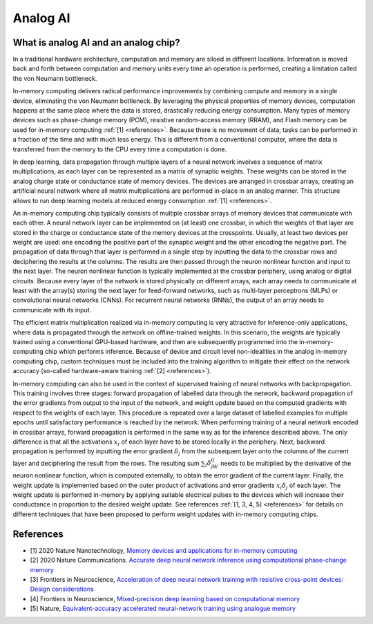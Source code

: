 Analog AI
=========

What is analog AI and an analog chip?
-------------------------------------

In a traditional hardware architecture, computation and memory are siloed in
different locations. Information is moved back and forth between computation and
memory units every time an operation is performed, creating a limitation called
the von Neumann bottleneck.

In-memory computing delivers radical performance improvements by combining
compute and memory in a single device, eliminating the von Neumann bottleneck.
By leveraging the physical properties of memory devices, computation happens at
the same place where the data is stored, drastically reducing energy
consumption. Many types of memory devices such as phase-change memory (PCM),
resistive random-access memory (RRAM), and Flash memory can be used for
in-memory computing :ref:`[1] <references>`.
Because there is no movement of data, tasks can be performed in a fraction of
the time and with much less energy. This is different from a conventional
computer, where the data is transferred from the memory to the CPU every time a
computation is done.

.. image:: ../img/analog_ai_comparison.png
   :alt: Analog AI comparison

In deep learning, data propagation through multiple layers of a neural network
involves a sequence of matrix multiplications, as each layer can be represented
as a matrix of synaptic weights. These weights can be stored in the analog
charge state or conductance state of memory devices. The devices are arranged in
crossbar arrays, creating an artificial neural network where all matrix
multiplications are performed in-place in an analog manner. This structure
allows to run deep learning models at reduced energy consumption
:ref:`[1] <references>`.

An in-memory computing chip typically consists of multiple crossbar arrays of
memory devices that communicate with each other. A neural network layer can be
implemented on (at least) one crossbar, in which the weights of that layer are
stored in the charge or conductance state of the memory devices at the
crosspoints. Usually, at least two devices per weight are used: one encoding the
positive part of the synaptic weight and the other encoding the negative part.
The propagation of data through that layer is performed in a single step by
inputting the data to the crossbar rows and deciphering the results at the
columns. The results are then passed through the neuron nonlinear function and
input to the next layer. The neuron nonlinear function is typically implemented
at the crossbar periphery, using analog or digital circuits. Because every layer
of the network is stored physically on different arrays, each array needs to
communicate at least with the array(s) storing the next layer for feed-forward
networks, such as multi-layer perceptrons (MLPs) or convolutional neural
networks (CNNs). For recurrent neural networks (RNNs), the output of an array
needs to communicate with its input.

.. image:: ../img/analog_chip_description.png
   :alt: Analog chip description

The efficient matrix multiplication realized via in-memory computing is very
attractive for inference-only applications, where data is propagated through the
network on offline-trained weights. In this scenario, the weights are typically
trained using a conventional GPU-based hardware, and then are subsequently
programmed into the in-memory-computing chip which performs inference. Because
of device and circuit level non-idealities in the analog in-memory computing
chip, custom techniques must be included into the training algorithm to mitigate
their effect on the network accuracy (so-called hardware-aware training
:ref:`[2] <references>`).

In-memory computing can also be used in the context of supervised training of
neural networks with backpropagation. This training involves three stages:
forward propagation of labelled data through the network, backward propagation
of the error gradients from output to the input of the network, and weight
update based on the computed gradients with respect to the weights of each
layer. This procedure is repeated over a large dataset of labelled examples
for multiple epochs until satisfactory performance is reached by the network.
When performing training of a neural network encoded in crossbar arrays,
forward propagation is performed in the same way as for the inference described
above. The only difference is that all the activations :math:`x_i` of each layer
have to be stored locally in the periphery. Next, backward propagation is
performed by inputting the error gradient :math:`δ_j` from the subsequent layer
onto the columns of the current layer and deciphering the result from the rows.
The resulting sum :math:`\sum_i δ_jW_{ij}` needs to be multiplied by the
derivative of the neuron nonlinear function, which is computed externally, to
obtain the error gradient of the current layer. Finally, the weight update is
implemented based on the outer product of activations and error gradients
:math:`x_iδ_j` of each layer. The weight update is performed in-memory by
applying suitable electrical pulses to the devices which will increase their
conductance in proportion to the desired weight update. See references
:ref:`[1, 3, 4, 5] <references>` for details on different techniques that
have been proposed to perform weight updates with in-memory computing chips.


.. _references:

References
----------

* [1] 2020 Nature Nanotechnology,
  `Memory devices and applications for in-memory computing`_

* [2] 2020 Nature Communications.
  `Accurate deep neural network inference using computational phase-change memory`_

* [3] Frontiers in Neuroscience,
  `Acceleration of deep neural network training with resistive cross-point devices: Design considerations`_

* [4] Frontiers in Neuroscience,
  `Mixed-precision deep learning based on computational memory`_

* [5] Nature,
  `Equivalent-accuracy accelerated neural-network training using analogue memory`_

.. _`Memory devices and applications for in-memory computing`: https://www.nature.com/articles/s41565-020-0655-z
.. _`Accurate deep neural network inference using computational phase-change memory`: https://www.nature.com/articles/s41467-020-16108-9
.. _`Acceleration of deep neural network training with resistive cross-point devices: Design considerations`: https://www.frontiersin.org/articles/10.3389/fnins.2016.00333/full
.. _`Mixed-precision deep learning based on computational memory`: https://www.frontiersin.org/articles/10.3389/fnins.2020.00406/full
.. _`Equivalent-accuracy accelerated neural-network training using analogue memory`: https://www.nature.com/articles/s41586-018-0180-5
